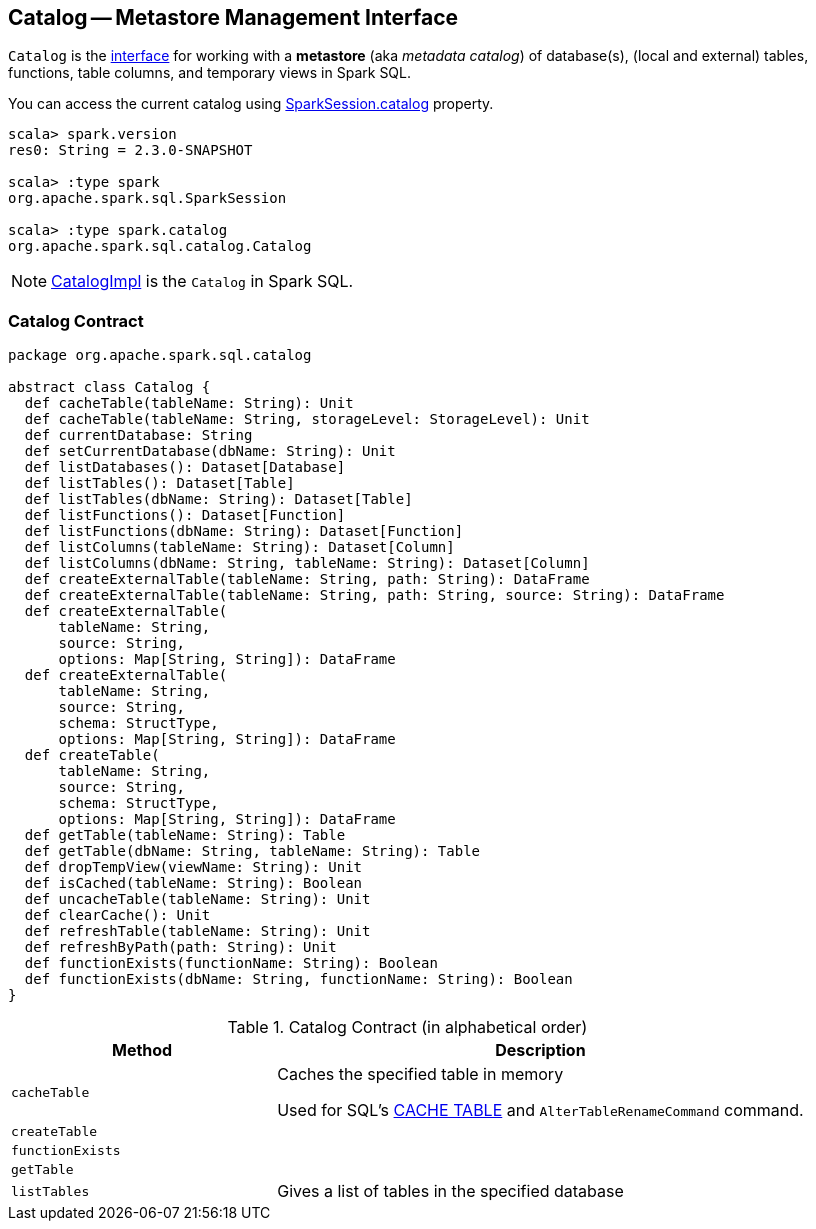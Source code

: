 == [[Catalog]] Catalog -- Metastore Management Interface

`Catalog` is the <<contract, interface>> for working with a *metastore* (aka _metadata catalog_) of database(s), (local and external) tables, functions, table columns, and temporary views in Spark SQL.

You can access the current catalog using link:spark-sql-SparkSession.adoc#catalog[SparkSession.catalog] property.

[source, scala]
----
scala> spark.version
res0: String = 2.3.0-SNAPSHOT

scala> :type spark
org.apache.spark.sql.SparkSession

scala> :type spark.catalog
org.apache.spark.sql.catalog.Catalog
----

NOTE: link:spark-sql-CatalogImpl.adoc[CatalogImpl] is the `Catalog` in Spark SQL.

=== [[contract]] Catalog Contract

[source, scala]
----
package org.apache.spark.sql.catalog

abstract class Catalog {
  def cacheTable(tableName: String): Unit
  def cacheTable(tableName: String, storageLevel: StorageLevel): Unit
  def currentDatabase: String
  def setCurrentDatabase(dbName: String): Unit
  def listDatabases(): Dataset[Database]
  def listTables(): Dataset[Table]
  def listTables(dbName: String): Dataset[Table]
  def listFunctions(): Dataset[Function]
  def listFunctions(dbName: String): Dataset[Function]
  def listColumns(tableName: String): Dataset[Column]
  def listColumns(dbName: String, tableName: String): Dataset[Column]
  def createExternalTable(tableName: String, path: String): DataFrame
  def createExternalTable(tableName: String, path: String, source: String): DataFrame
  def createExternalTable(
      tableName: String,
      source: String,
      options: Map[String, String]): DataFrame
  def createExternalTable(
      tableName: String,
      source: String,
      schema: StructType,
      options: Map[String, String]): DataFrame
  def createTable(
      tableName: String,
      source: String,
      schema: StructType,
      options: Map[String, String]): DataFrame
  def getTable(tableName: String): Table
  def getTable(dbName: String, tableName: String): Table
  def dropTempView(viewName: String): Unit
  def isCached(tableName: String): Boolean
  def uncacheTable(tableName: String): Unit
  def clearCache(): Unit
  def refreshTable(tableName: String): Unit
  def refreshByPath(path: String): Unit
  def functionExists(functionName: String): Boolean
  def functionExists(dbName: String, functionName: String): Boolean
}
----

.Catalog Contract (in alphabetical order)
[cols="1,2",options="header",width="100%"]
|===
| Method
| Description

| [[cacheTable]] `cacheTable`
| Caches the specified table in memory

Used for SQL's link:spark-sql-caching.adoc#cache-table[CACHE TABLE] and `AlterTableRenameCommand` command.

| [[createTable]] `createTable`
|

| [[functionExists]] `functionExists`
|

| [[getTable]] `getTable`
|

| [[listTables]] `listTables`
| Gives a list of tables in the specified database
|===
